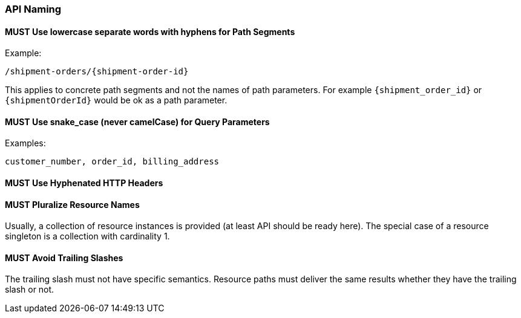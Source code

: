 === API Naming

==== *MUST* Use lowercase separate words with hyphens for Path Segments

Example:

    /shipment-orders/{shipment-order-id}

This applies to concrete path segments and not the names of path parameters. For example `{shipment_order_id}` or `{shipmentOrderId}` would be ok as a path parameter.

==== *MUST* Use snake_case (never camelCase) for Query Parameters

Examples:

    customer_number, order_id, billing_address

==== *MUST* Use Hyphenated HTTP Headers

==== *MUST* Pluralize Resource Names

Usually, a collection of resource instances is provided (at least API should be ready here). The special case of a resource singleton is a collection with cardinality 1.

==== *MUST* Avoid Trailing Slashes

The trailing slash must not have specific semantics. Resource paths must deliver the same results
whether they have the trailing slash or not.
